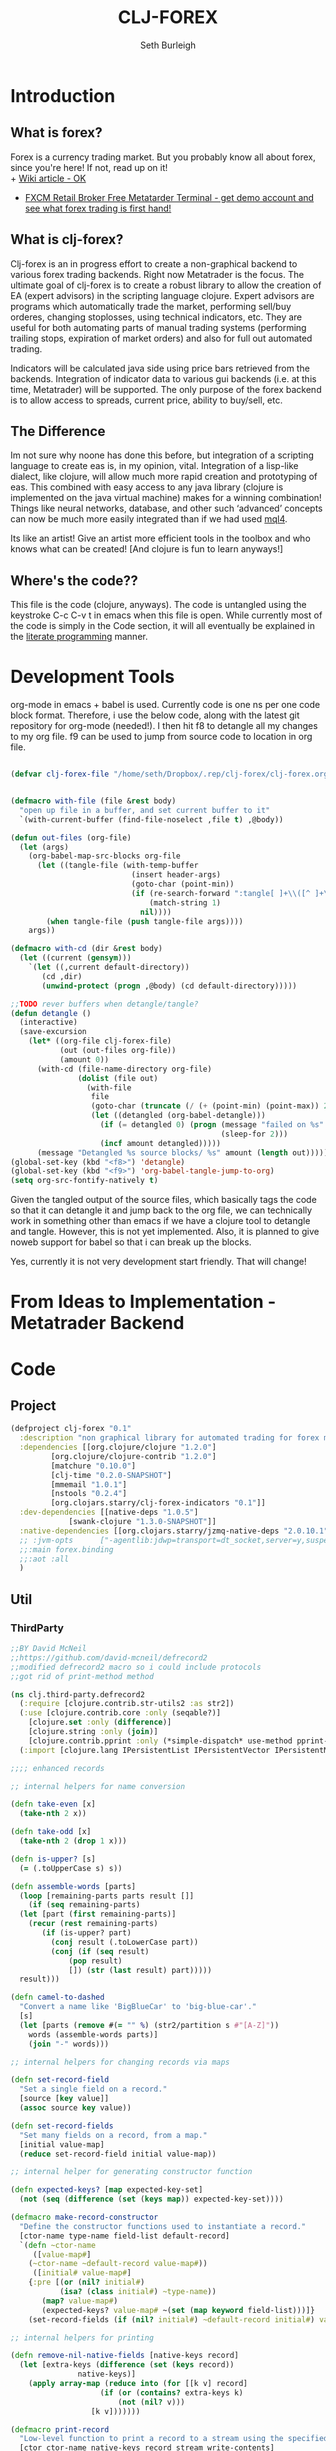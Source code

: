 #+TITLE: CLJ-FOREX
#+Author: Seth Burleigh
#+Babel: :comments link :noweb yes :mkdirp yes
             
* Introduction
** What is forex?
Forex is a currency trading market. But you probably know all about forex, since you're here! If not, read up on it! \\
+ [[http://en.wikipedia.org/wiki/Foreign_exchange_market][Wiki article - OK]]
+ [[http://www.fxcm.com/metatrader.jsp][FXCM Retail Broker Free Metatarder Terminal -  get demo account and see what forex trading is first hand!]]
** What is clj-forex?
Clj-forex is an in progress effort to create a non-graphical backend to various forex trading backends. Right now Metatrader is the focus. 
The ultimate goal of clj-forex is to create a robust library to allow the creation of EA (expert advisors) in the scripting language clojure. Expert advisors
are programs which automatically trade the market, performing sell/buy orderes, changing stoplosses, using technical indicators, etc. They are useful for
both automating parts of manual trading systems (performing trailing stops, expiration of market orders) and also for full out automated trading.

Indicators will be calculated java side using price bars retrieved from the backends. Integration of indicator data to various gui backends (i.e. at this time,
Metatrader) will be supported. The only purpose of the forex backend is to allow access to spreads, current price, ability to buy/sell, etc. 
** The Difference
Im not sure why noone has done this before, but integration of a scripting language to create eas is, in my opinion, vital. 
Integration of a lisp-like dialect, like clojure, will allow much more rapid creation and prototyping of eas. 
This combined with easy access to any java library (clojure is implemented on the java virtual machine) makes for a winning combination! 
Things like neural networks, database, and other such ‘advanced’ concepts can now be much more easily integrated than if we had used [[http://book.mql4.com/][mql4]].

Its like an artist! Give an artist more efficient tools in the toolbox and who knows what can be created! [And clojure is fun to learn anyways!]
** Where's the code??
This file is the code (clojure, anyways). The code is untangled using the
keystroke C-c C-v t in emacs when this file is open. While currently most
of the code is simply in the Code section, it will all eventually be explained
in the [[http://groups.google.com/group/clojure/browse_thread/thread/664a1d305f32ab90][literate programming]] manner.
* Development Tools
org-mode in emacs + babel is used. Currently code is one ns per one code block
format. Therefore, i use the below code, along with the latest git repository
for org-mode (needed!). I then hit f8 to detangle all my changes to my org file.
f9 can be used to jump from source code to location in org file. 
#+begin_src emacs-lisp
  
  (defvar clj-forex-file "/home/seth/Dropbox/.rep/clj-forex/clj-forex.org")
  
  
  (defmacro with-file (file &rest body)
    "open up file in a buffer, and set current buffer to it"
    `(with-current-buffer (find-file-noselect ,file t) ,@body))
  
  (defun out-files (org-file)
    (let (args)
      (org-babel-map-src-blocks org-file
        (let ((tangle-file (with-temp-buffer
                             (insert header-args)
                             (goto-char (point-min))
                             (if (re-search-forward ":tangle[ ]+\\([^ ]+\\)" nil t)
                                 (match-string 1)
                               nil))))
          (when tangle-file (push tangle-file args))))
      args))
  
  (defmacro with-cd (dir &rest body)
    (let ((current (gensym)))
      `(let ((,current default-directory))
         (cd ,dir)
         (unwind-protect (progn ,@body) (cd default-directory)))))
  
  ;;TODO rever buffers when detangle/tangle?
  (defun detangle ()
    (interactive)
    (save-excursion
      (let* ((org-file clj-forex-file)
             (out (out-files org-file))
             (amount 0)) 
        (with-cd (file-name-directory org-file)
                 (dolist (file out)
                   (with-file
                    file
                    (goto-char (truncate (/ (+ (point-min) (point-max)) 2)))
                    (let ((detangled (org-babel-detangle)))
                      (if (= detangled 0) (progn (message "failed on %s" file)
                                                 (sleep-for 2)))
                      (incf amount detangled)))))
        (message "Detangled %s source blocks/ %s" amount (length out)))))
  (global-set-key (kbd "<f8>") 'detangle)
  (global-set-key (kbd "<f9>") 'org-babel-tangle-jump-to-org)
  (setq org-src-fontify-natively t)
#+end_src

Given the tangled output of the source files, which basically tags the
code so that it can detangle it and jump back to the org file, we can
technically work in something other than emacs if we have a clojure tool
to detangle and tangle. However, this is not yet implemented. Also, it is planned
to give noweb support for babel so that i can break up the blocks.

Yes, currently it is not very development start friendly. That will change!
* From Ideas to Implementation - Metatrader Backend
* Code
** Project
#+srcname:project
#+begin_src clojure :tangle project.clj
  (defproject clj-forex "0.1"
    :description "non graphical library for automated trading for forex market with various backends like metatrader"
    :dependencies [[org.clojure/clojure "1.2.0"]
		   [org.clojure/clojure-contrib "1.2.0"]           
		   [matchure "0.10.0"]
		   [clj-time "0.2.0-SNAPSHOT"]            
		   [mmemail "1.0.1"]
		   [nstools "0.2.4"]
		   [org.clojars.starry/clj-forex-indicators "0.1"]]   
    :dev-dependencies [[native-deps "1.0.5"]
		       [swank-clojure "1.3.0-SNAPSHOT"]] 
    :native-dependencies [[org.clojars.starry/jzmq-native-deps "2.0.10.1"]]
    ;; :jvm-opts      ["-agentlib:jdwp=transport=dt_socket,server=y,suspend=n,address=8030"]
    ;;:main forex.binding
    ;;:aot :all
    )
#+end_src 
   
** Util 
*** ThirdParty
#+source:defrecord2
#+begin_src clojure :tangle src/clj/third_party/defrecord2.clj
  ;;BY David McNeil
  ;;https://github.com/david-mcneil/defrecord2
  ;;modified defrecord2 macro so i could include protocols
  ;;got rid of print-method method

  (ns clj.third-party.defrecord2
    (:require [clojure.contrib.str-utils2 :as str2])
    (:use [clojure.contrib.core :only (seqable?)]
	  [clojure.set :only (difference)]
	  [clojure.string :only (join)]
	  [clojure.contrib.pprint :only (*simple-dispatch* use-method pprint-map)])
    (:import [clojure.lang IPersistentList IPersistentVector IPersistentMap ISeq]))

  ;;;; enhanced records

  ;; internal helpers for name conversion

  (defn take-even [x]
    (take-nth 2 x))

  (defn take-odd [x]
    (take-nth 2 (drop 1 x)))

  (defn is-upper? [s]
    (= (.toUpperCase s) s))

  (defn assemble-words [parts]
    (loop [remaining-parts parts result []]
      (if (seq remaining-parts)
	(let [part (first remaining-parts)]
	  (recur (rest remaining-parts)
		 (if (is-upper? part)
		   (conj result (.toLowerCase part))
		   (conj (if (seq result)
			   (pop result)
			   []) (str (last result) part)))))
	result)))

  (defn camel-to-dashed
    "Convert a name like 'BigBlueCar' to 'big-blue-car'."
    [s]
    (let [parts (remove #(= "" %) (str2/partition s #"[A-Z]"))
	  words (assemble-words parts)]
      (join "-" words)))

  ;; internal helpers for changing records via maps 

  (defn set-record-field
    "Set a single field on a record."
    [source [key value]]
    (assoc source key value))

  (defn set-record-fields
    "Set many fields on a record, from a map."
    [initial value-map]
    (reduce set-record-field initial value-map))

  ;; internal helper for generating constructor function

  (defn expected-keys? [map expected-key-set]
    (not (seq (difference (set (keys map)) expected-key-set))))

  (defmacro make-record-constructor
    "Define the constructor functions used to instantiate a record."
    [ctor-name type-name field-list default-record]
    `(defn ~ctor-name
       ([value-map#]
	  (~ctor-name ~default-record value-map#))
       ([initial# value-map#]
	  {:pre [(or (nil? initial#)
		     (isa? (class initial#) ~type-name))
		 (map? value-map#)
		 (expected-keys? value-map# ~(set (map keyword field-list)))]}
	  (set-record-fields (if (nil? initial#) ~default-record initial#) value-map#))))

  ;; internal helpers for printing

  (defn remove-nil-native-fields [native-keys record]
    (let [extra-keys (difference (set (keys record))
				 native-keys)]
      (apply array-map (reduce into (for [[k v] record]
				      (if (or (contains? extra-keys k)
					      (not (nil? v)))
					[k v]))))))

  (defmacro print-record
    "Low-level function to print a record to a stream using the specified constructor name in the print output and using the provided write-contents function to write out the contents of the record (represented as a map)."
    [ctor ctor-name native-keys record stream write-contents]
    `(do
       (.write ~stream (str "#=(" ~ctor-name " "))
       (~write-contents (remove-nil-native-fields ~native-keys ~record))
       (.write ~stream  ")")))

  (defn print-record-contents
    "Simply write the contents of a record to a stream as a string. Used for basic printing."
    [stream contents]
    (.write stream (str contents)))

  (defmacro setup-print-record-method [ctor ctor-name native-keys type-name method-name]
    `(defmethod ~method-name ~type-name [record# writer#]
       (print-record ~ctor ~ctor-name ~native-keys record# writer# (partial print-record-contents writer#))))

  (defmacro setup-print-record
    "Define the print methods to print a record nicely (so that records will print in a form that can be evaluated as itself)."
    [ctor ctor-name native-keys type-name]

    `(do ;(setup-print-record-method ~ctor ~ctor-name ~native-keys ~type-name print-method)
       (setup-print-record-method ~ctor ~ctor-name ~native-keys ~type-name print-dup)))

  (defn generate-record-pprint
    "Return a function that can be used in the pprint dispatch mechanism to handle a specific constructor name."
    [ctor ctor-name native-keys]
    (fn [record]
      (print-record ctor ctor-name native-keys record *out* pprint-map)))

  ;; internal helpers - walking data structures

  ;; w - walker function
  ;; f - mutator function
  ;; n - node in data tree being walked

  ;; helper - generating walking methods like this:
  (comment (defmethod prewalk2 Foo [f foo]
	     (if-let [foo2 (f foo)]
	       (new-foo foo2 {:a (prewalk2 f (:a foo2))
			      :b (prewalk2 f (:b foo2))})))

	   (defmethod postwalk2 Foo [f foo]
	     (f (new-foo foo {:a (postwalk2 f (:a foo))
			      :b (postwalk2 f (:b foo))}))))

  (defmulti walk2 (fn [w f n] (class n)))

  (defmethod walk2 :default [w f n]
    n)

  ;; TODO: handle sets

  (defmethod walk2 IPersistentVector [w f n]
    (apply vector (map (partial w f) n)))

  (defmethod walk2 IPersistentMap [w f n]
    ;; TODO: handle sorted maps
    (apply array-map (mapcat (partial walk2 w f) n)))

  (defmethod walk2 IPersistentList [w f n]
    (apply list (map (partial w f) n)))

  (prefer-method walk2 IPersistentList ISeq)

  (defmethod walk2 ISeq [w f n]
    (map (partial w f) n))

  (defmacro walking-helper-field
    ([w f n field]
       `[~(keyword field) (~w ~f (~(keyword field) ~n))])
    ([w f n field & more]
       `(concat (walking-helper-field ~w ~f ~n ~field) (walking-helper-field ~w ~f ~n ~@more))))

  (defmacro walking-helper-fields
    [w f n fields]
    `(apply array-map (walking-helper-field ~w ~f ~n ~@fields)))

  (defmacro make-prewalk2-method
    "Define the methods used to walk data structures."
    [ctor-name type-name field-list]
    `(defmethod prewalk2 ~type-name [f# n#]
       (if-let [n2# (f# n#)]
	 (~ctor-name n2# (walking-helper-fields prewalk2 f# n2# ~field-list)))))

  (defmacro make-postwalk2-method
    "Define the methods used to walk data structures."
    [ctor-name type-name field-list]
    `(defmethod postwalk2 ~type-name [f# n#]
       (f# (~ctor-name n# (walking-helper-fields postwalk2 f# n# ~field-list)))))

  ;; public entry points

  (defmulti prewalk2 (fn [f n] (class n)))

  (defmethod prewalk2 :default [f n]
    (walk2 prewalk2 f (f n)))

  (defmulti postwalk2 (fn [f n] (class n)))

  (defmethod postwalk2 :default [f n]
    (f (walk2 postwalk2 f n)))


  (defmacro defrecord2
    "Defines a record and sets up constructor functions, printing, and pprinting for the new record type."
    [type-name field-list & protocols]
    (let [type-name (if (seqable? type-name) (first type-name) type-name)
	  ctor-name (if (seqable? type-name) (second type-name) (symbol (str "new-" (camel-to-dashed (str type-name)))))] 
      `(do 
	 ;; define the record
	 (defrecord ~type-name ~field-list ~@protocols)
	 ;; define the constructor functions
	 (make-record-constructor ~ctor-name
				  ~type-name
				  ~field-list
				  (~(symbol (str type-name ".")) ~@(repeat (count field-list) nil)))
	 ;; setup tree walking methods
	 (make-prewalk2-method ~ctor-name ~type-name ~field-list)
	 (make-postwalk2-method ~ctor-name ~type-name ~field-list)

	 ;; setup printing
	 (let [empty-record# (~ctor-name {})
	       native-keys# (set (keys empty-record#))]
	   (setup-print-record ~ctor-name (quote ~ctor-name) native-keys# ~type-name)
	   ;; setup pprinting
	   (use-method *simple-dispatch* ~type-name (generate-record-pprint ~ctor-name (quote ~ctor-name) native-keys#))))))
#+end_src

*** CLJ
#+source:clj-core
#+begin_src clojure :tangle src/clj/core.clj
  (ns clj.core
    (:refer-clojure :exclude [promise swap! reset! defrecord])
    (:require clj.third-party.defrecord2)
    (:import clojure.lang.APersistentMap java.io.Writer))
  (defmacro defrecord [name fields & protocols]
    `(clj.third-party.defrecord2/defrecord2 ~name ~fields ~@protocols))

  ;;TODO: serializable records and atoms and refs 
  (defmulti swap! (fn [a & args] (class a)))
  (defmethod swap! clojure.lang.Atom [& args]
    (apply clojure.core/swap! args))
  (defmulti reset! (fn [a & args] (class a)))
  (defmethod reset! clojure.lang.Atom [& args]
    (apply clojure.core/reset! args))
  (defprotocol PWait 
    (wait-for [this timeout units] [this timeout]))
  ;;copied from clojure source, but adding timeout wait-for
  (defn promise
    "Alpha - subject to change.
    Returns a promise object that can be read with deref/@, and set,
    once only, with deliver. Calls to deref/@ prior to delivery will
    block. All subsequent derefs will return the same delivered value
    without blocking."
    {:added "1.1"}
    []
    (let [d (java.util.concurrent.CountDownLatch. 1)
	  v (atom nil)]
      (reify 
	clojure.lang.IDeref
	(deref [_] (.await d) @v)
	PWait
	(wait-for [this timeout]
		  (wait-for this timeout
			    java.util.concurrent.TimeUnit/MILLISECONDS))
	(wait-for [this timeout units]
		  (if timeout
		    (.await d timeout units)
		    (do (.await d) true)))
	clojure.lang.IFn
	(invoke [this x] 
		(locking d
		  (if (pos? (.getCount d))
		    (do (reset! v x)
			(.countDown d)
			x)
		    (throw
		     (IllegalStateException.
		      "Multiple deliver calls to a promise"))))))))

  (defmethod print-dup clojure.lang.Atom [o w]
    (.write w "#=(atom ") (print-dup @o w) (.write w ")"))
  (defmethod print-dup clojure.lang.Ref [o w]
    (.write w "#=(ref ") (print-dup @o w) (.write w ")"))
#+end_src

*** Core
#+srcname:forex-util-core
#+begin_src clojure :tangle src/forex/util/core.clj
  (clojure.core/use 'nstools.ns)
  (ns+ forex.util.core
    (:clone clj.core)
    (:use forex.util.emacs forex.util.general forex.util.spawn forex.util.log)
    (:require clojure.contrib.error-kit)
    (:import java.io.File (org.joda.time DateTime DateTimeZone Instant)))
  ;;TODO: memoize pow?
  ;;used from http://groups.google.com/group/clojure/browse_thread/thread/cb5246d07142a3dc?fwc=2&pli=1
  (defn frm-save 
   "Save a clojure form to file." 
    [file form] 
    (with-open [w (java.io.FileWriter.
		   (if (instance? File file) file (File. file)))] 
      (binding [*out* w *print-dup* true] (prn form))))

  (defn frm-load 
    "Load a clojure form from file." 
    [file] 
    (with-open [r (java.io.PushbackReader. 
       (java.io.FileReader. (if (instance? File file) file (File. file))))] 
       (let [rec (read r)] 
	 rec)))

  (defn round [num places]
    (let [multiplier (Math/pow 10 places)]
      (/ (int (* num multiplier)) multiplier)))
  (defn ns? [a] (instance? clojure.lang.Namespace a))
  (defn decimal-places [num]
    (let [^String s (reverse (second (.split (str (double num)) "\\.")))
	  c (count s)]
      (loop [c (nth s 0) i 0]
	(cond
	 (or (= i c) (not (= c \0)))
	 (- (count s) i)
	 true
	 (recur (nth s (inc i)) (inc i))))))

  (defn ns-symbol
    ([symbol] (ns-symbol symbol *ns*))
    ([symbol ns] (ns-symbol symbol ns nil))
    ([symbol ns default]
       (let [var ((ns-interns ns) symbol)]
	 (if (and (var? var) (var-get var)) var default))))

  (deftype AtomHash [val]
    Object
    (toString [this] (str "<AtomHash " @val ">"))
    clojure.lang.IPersistentMap
    ;;ILookup
    (valAt [this key] (get @val key))
    (valAt [this key notfound] (get @val key notfound))
    ;;IPersistentCollection
    (count [this] (.count @val))
    (empty [this]  {})
    (cons [this e]  (.cons @val e))
    (equiv [this gs] (or (identical? this gs)
			 (when (identical? (class this) (class gs))
			   (.equiv @val) gs)))
    (containsKey [this k] (or (and (get @val k) true) false))
    (entryAt [this k] (get @val k))
    ;;Seqable
    (seq [this] (seq @val))
    ;;Associative
    (assoc [this k g] (assoc @val k g))
    (assocEx [this k g] (assoc this k g))
    (without [this k] (.without @val k))
    clojure.lang.IDeref
    (deref [this] @val))
  (defmethod print-dup AtomHash [o w]
    (.write w "#=(atom-hash ") (print-dup @o w) (.write w ")"))

  (defmethod clojure.core/print-method AtomHash [o w]
    (.write w (.toString o)))
  ;;TODO: make into protocol method! not multimethod!
  (defmethod swap!  forex.util.core.AtomHash [a & args]
    (apply swap! (.val a) args))
  (defmethod reset!  forex.util.core.AtomHash [a & args]
    (apply reset! (.val a) args))

  (defn atom-hash
    ([] (atom-hash {}))
    ([val]
       (is (map? val))
       (AtomHash. (atom val))))

  (defn symbolicate
    "symbolicate symbols together. ignores things like whitespaces, just drops them!"
    [& args]
    (symbol (apply str args)))

  (defmacro naive-var-local-cache-strategy [var] 
   `(let [cache# (atom {})]
      (reify PCachingStrategy
	(retrieve [_ item#] (get @cache# item#))
	(cached? [_ item#] (contains? @cache# item#))
	(hit [this# _] this#)
	(miss [this# item# result#]
	      (reset! cache# (swap! ~var assoc item# result#))
	      this#))))

  (defmacro constants [& args]
    `(do ~@(map (fn [[name val]] `(def ~name ~val)) (group args 2))))

  (defmacro spawn-log [func name]
    `(spawn (fn [] (try (~func) (catch Exception e#
				  (.printStackTrace e#) (severe e#))))
	    ~name)) 

  (defonce *env* (atom {:period 240 :symbol "EURUSD"})) ;default +H4+, EURUSD
  (defn env
    ([] @*env*)
    ([key] (get @*env* key)))
  (defn env! [map] 
    (swap! *env* #(merge % map))
    map)

  (defmacro wenv [map & body] 
    `(binding [forex.util.core/*env*
	       (atom (merge @@~#'*env* ~map))]
       ~@body))

  ;;aliases for error kit
  (defn ns-export [from-ns]  
    (count (doall (map (fn [[sym var]]
			 (let [var-obj (if (.hasRoot var)
					 (intern *ns* sym (var-get var))
					 (intern *ns* sym))]
			   (when var-obj
			     (alter-meta! var-obj
					  (fn [old] (merge (meta var) old)))
			     var-obj)))
		       (ns-publics from-ns)))))

  (defmacro eval-when [& args]
    (eval `(do ~@args)) nil)

  (eval-when
   (require 'clojure.contrib.error-kit)
   (ns-export (find-ns 'clojure.contrib.error-kit)))

  (deferror *clj-forex-error* [] [message] 
    {:msg (str "clj-forex error: " message) 
     :unhandled (throw-msg Exception)})

  (defn throwf [msg & args] (raise *clj-forex-error* (apply format  msg args)))

  (defmacro is?
    [val & message]
    (if (vector? val)
      `(do ~@(map (fn [test] `(is? ~test ~@message)) val))
      `(let [result# ~val]
	 (if (not result#)
	   (throwf  ~(or (and (first message)
			      `(format ~@message))
			 (format "assertion %s failed"
				 (str val))))
	   result#))))
#+end_src 
*** General 
#+srcname:forex-util-general 
#+begin_src clojure :tangle src/forex/util/general.clj
  (ns forex.util.general 
    (:require  [clojure.contrib.str-utils2 :as s] clojure.string)
    (:import java.lang.management.ManagementFactory)
    (:require [matchure :as m]
	      [clojure.contrib.def :as d])
    (:use clojure.contrib.macro-utils))

  (defn dump-threads []
    (let [info (.dumpAllThreads (ManagementFactory/getThreadMXBean) false false)]
     (doall
      (map println info))
     (count info)))


  (defn seq1 [s]
    (reify clojure.lang.ISeq
      (first [_] (.first s))
      (more [_] (seq1 (.more s)))
      (next [_] (let [sn (.next s)] (and sn (seq1 sn))))
      (seq [_] (let [ss (.seq s)] (and ss (seq1 ss))))
      (count [_] (.count s))
      (cons [_ o] (.cons s o))
      (empty [_] (.empty s))
      (equiv [_ o] (.equiv s o))))
  (d/defalias defalias d/defalias)

  (defn upper? [s]
    (= (.toUpperCase s) s))

  (def join clojure.string/join)
  (def split s/split)
  (defn atom? [a] (or (symbol? a) (number? a)))

  ;;camel case - gotten from defrecord2 on github
  (defn- assemble-words [parts]
    (loop [remaining-parts parts result []]
      (if (seq remaining-parts)
	(let [part (first remaining-parts)]
	  (recur (rest remaining-parts)
		 (if (upper? part)
		   (conj result (.toLowerCase part))
		   (conj (if (seq result)
			   (pop result)
			   []) (str (last result) part)))))
	result)))



  (defn camel-to-dash
    "Convert a name like 'BigBlueCar' to 'big-blue-car'."
    [s]
    (let [parts (remove #(= "" %) (s/partition s #"[A-Z]"))
	  words (assemble-words parts)]
      (join "-" words)))
  ;;;

  (defn classpath []
    (seq (.getURLs (java.lang.ClassLoader/getSystemClassLoader))))

  (defn sequence? [a] (or (list? a) (vector? a) (seq? a)))
  (defn var-root-set [var val]
    (alter-var-root var (constantly val)))

  ;;copied from 
  (defprotocol PCachingStrategy
    "A caching strategy implements the backend for memoize. It handles the
    underlying cache and might define different strategies to remove old
    items from the cache."
    (retrieve [cache item] "Get the requested cache item.")
    (cached?  [cache item] "Checks whether the given argument list is cached.")
    (hit      [cache item] "Called in case of a cache hit.")
    (miss     [cache item result] "Called in case of a cache miss."))

  (declare naive-cache-strategy)

  (defn mem
    "Returns a memoized version of a referentially transparent function.
    The memoized version of the function keeps a cache of the mapping from
    arguments to results and, when calls with the same arguments are repeated
    often, has higher performance at the expense of higher memory use.
    Optionally takes a cache strategy. Default is the naive safe all strategy."
    ([f] (mem f (naive-cache-strategy)))
    ([f strategy]
     (let [cache-state (atom strategy)
	   hit-or-miss (fn [cache item]
			 (if (cached? cache item)
			   (hit cache item)
			   (miss cache item (delay (apply f item)))))]
       (fn [& args]
	 (let [cs (swap! cache-state hit-or-miss args)]
	   @(retrieve cs args))))))

  (deftype ^{:private true} NaiveStrategy [cache]
    PCachingStrategy
    (retrieve
      [_ item]
      (get cache item))
    (cached?
      [_ item]
      (contains? cache item))
    (hit
      [this _]
      this)
    (miss
      [_ item result]
      (NaiveStrategy. (assoc cache item result))))

  (defn- naive-cache-strategy
    "The naive safe-all cache strategy for memoize."
    []
    (NaiveStrategy. {}))  2



  ;;;;;;;;;;;;;;;;;;
  ;;;;;;;;;;;;;;;;;

  (defmacro defonce-
    "Same as defonce but yields a private definition"
    ([name expr]
       (list `defonce (with-meta name (assoc (meta name) :private true)) expr))
    ([name expr doc]
       (list `defonce (with-meta name (assoc (meta name) :private true :doc doc)) expr)))
  (defmacro def-
    "Same as def but yields a private definition"
    [name & decls]
    (list* `def (with-meta name (assoc (meta name) :private true)) decls))
  (defmacro defmacro-
    "Same as defmacro but yields a private definition"
    [name & decls]
    (list* `defmacro (with-meta name (assoc (meta name) :private true)) decls))
  ;;WARNING: this can screw up protocols implemented on existing object - i.e. replace them, they no longer work! so you have to create new object. how to fix this???...
  (defn reload
    ([] (reload *ns*))
    ([n]
       (let [name (cond (symbol? n) n true (ns-name n))]
	 (require name :reload-all))))

  (def- *fake* (gensym))
  (defmacro defrecord+ 
    [record-name fields-and-values constructor-name & record-body] 
    (let [fields-and-values (map #(if (vector? %) % [% nil])
				 fields-and-values) 
	  fields            (vec (map first fields-and-values)) 
	  default-map       (into {} fields-and-values)
	  fn-name (symbol (or (and constructor-name (str constructor-name))
			      (str "new-" (name record-name))))] 
      `(do 
	 (defrecord ~record-name 
	     ~fields 
	   ~@record-body) 
	 (defn ~fn-name
	   ([] (~fn-name ~#'*fake* nil))
	   ([& {:keys ~fields :or ~default-map}] 
	      (new ~record-name ~@fields))))))


  (binding [*out* *out*] (defn- log [e] (.println *out* (str "ERROR!: " e))))

  ;;TODO: get rid of!
  (defmacro mapc [& args] `(dorun (map ~@args)))
  (defmacro thread [& body]
    `(let [thread# (Thread. (bound-fn [] (try (do ~@body) (catch Exception e# (log e#)))))]
       (.start thread#)
       thread#))

  (defmacro is [val & message]
    `(let [result# ~val]
       (if (not result#)
	 (throw (Exception. ~(or (and (first message) `(format ~@message)) (format "assert: %s" (str val)))))
	 result#)))
  ;;TODO: efficiency: timeout without throwing exception? and definitely a timeout with all that thread hastle!
  ;; this should be done in a thread pool!
  (defmacro pf [& args]
    `(print (format ~@args)))

  (comment
    (defmacro throwf [message & args]
     (if args
       `(throw (Exception. (format ~message ~@args)))
       `(throw (Exception. ~message)))))

  (defn group
    ([coll] (group coll 2))
    ([coll by] (partition-all by coll)))

  (defmacro do1 [a & body]
    `(let [ret# ~a]
       ~@body
       ret#))
  (defmacro mapc [& args] `(dorun (map ~@args)))
  (defn sleep [s] (Thread/sleep (* 1000 s)))


  (defmacro on [[& args] & body]
    (let [a (group args 2)
	  first-args (map first a)
	  second-args (map second a)]
      `(doseq [[~@first-args] (map vector ~@second-args)]
	 ~@body)))





  (defalias if-match m/if-match)
  (defalias when-match m/when-match)
  (defalias cond-match m/cond-match)
  (defmacro match
    "match item with caluses"
    [item & clauses] 
    (let [msg-gen (gensym)]
      `(let [~msg-gen ~item] 
	 (cond-match
	  ~@(mapcat (fn [[test body]]
		      `[[~test ~msg-gen] ~body]) (group clauses 2))))))
#+end_src

*** Log
#+srcname:forex-util-log 
#+begin_src clojure :tangle src/forex/util/log.clj
  (clojure.core/use 'nstools.ns)
  (ns+ forex.util.log
    (:clone clj.core)
    (:import [java.util.logging Logger Level LogManager Handler
	      FileHandler SimpleFormatter ConsoleHandler])
    (:require [clojure.contrib.duck-streams :as f])
    (:use forex.util.emacs forex.util.general))

  ;;TODO: minor mode
  (defvar log-dir "%h/.forex")

  (defn- formatter []
    (let [d (java.util.Date.)]
      (proxy [java.util.logging.Formatter] []
	(format [r] 
		(clojure.core/format "%s%n%s: %s%n%n"
				     (do (.setTime d (.getMillis r)) d)
				     (.getLevel r)
				     (.getMessage r))))))

  ;;wrap the PrintWriter *out* in an OutputStream to be used in ConsoleHandler
  (defn- new-out-stream [out]
    (proxy [java.io.OutputStream] []
      (close [] (.close out))
      (flush [] (.flush out))
      (write ([b] (.print out (String. b)))
	     ([b off len] (.print out (String. b off len))))))

  ;;TODO: if user deletes log file, it will not be recreated
  ;;this will create a logger which logs to /home/dir/.forex/log.log and will output to System/out (in emacs+slime, this is in the *inferior-lisp* buffer
  ;;or in the *shell* if you do lein swank

  (defn- new-logger [file]
    (f/make-parents
     (java.io.File. (format "%s/.forex/%s" (System/getProperty "user.home") file)))
    (let [l (java.util.logging.Logger/getLogger (str *ns*))]
      (mapc #(.removeHandler l %) (.getHandlers l))
      (.addHandler l (doto (ConsoleHandler.) (.setFormatter (formatter))) ;;(new-out-stream *out*) = to *out*, but sort of clutters everything
		   )
      (.addHandler l (doto (FileHandler. (str log-dir "/" file))
		       (.setFormatter (formatter))))
      (.setUseParentHandlers l false)
      l))

  (defonce- log (java.util.logging.Logger/getLogger (str *ns*)))

  ;;TODO: only use one log file!!! eh?
  (defn init-logger []
    (if-not log
     (def- log (new-logger "log"))))
  (init-logger)
  ;;TODO: set filtering levels
  ;;fine,finer,finest wont log

  (def- *debug-info* "")
  (defmacro debugging [str & args] `(binding [*debug-info* ~str] ~@args))

  (defn info [msg & args]
    (.info log (apply format (str *debug-info* " " msg) args)))
  (defn out [msg & args]
    (println (apply format (str "INFO: " *debug-info* " " msg) args))
    (apply info msg args)
    nil)

   (defn fine [msg & args]
     (.fine log (apply format  (str *debug-info* " " msg) args)))
   (defn finer [msg & args]
     (.finer log (apply format (str *debug-info* " " msg) args)))
   (defn finest [msg & args]
     (.finest log (apply format (str *debug-info* " " msg) args)))
  (defn severe [msg & args]
    (let [s (apply format (str *debug-info* " " msg) args)]
      (.severe log s)
      (print (format "SEVERE: %s%n" s))))
  (defn warn [msg & args]
    (let [s (apply format (str *debug-info* " " msg) args)]
      (.warning log s) 
      (print (format "WARNING: %s%n" s))))
#+end_src

*** Fiber
#+srcname:forex-util-fiber-spawn
#+begin_src clojure :tangle src/forex/util/fiber/spawn.clj
  ;;inspired by gambit-c termite's syntax
  (ns forex.util.fiber.spawn
    (:use forex.util.general)
    (:require [forex.util.fiber.mbox :as m]))

  ;;TODO: will eventually integrate with zeromq and will be able to be 'reactive' so we avoid
  ;;java's thread pool limit (or somehow get kilim to work?)
  ;;TODO: also, should we allow functions like ?? to discard messages? Perhaps not?
  ;;TODO: user settable default return value?
  ;;TODO: linking, remote nodes
  ;;utils
  (defonce- *mailboxes* (atom {}))
  (defn- make-mailbox [tag]
    (let [mb (m/new-mbox)]
      (swap! *mailboxes* assoc tag mb)
      mb))
  (defonce- *threads* (atom {}))

  (defn- remove-pid [pid]
    (when pid (swap! *threads* dissoc pid) (swap! *mailboxes* dissoc pid)))
  (defn- get-mailbox [tag]
    (get @*mailboxes* tag))
  (defn pid? [pid]
    "test for valid pid"
    (and (get-mailbox pid) true))

  (defonce- *mb* (ThreadLocal.))
  (defonce- *self* (ThreadLocal.)) 
  (defn- mb [] (.get *mb*)) 

  ;; functions
  (let [r (java.util.Random.)]
    (defn make-tag []
      "produce a random tag/pid"
      (Long/toString (Math/abs (.nextLong r)) 36)))

  (defn ?? []
    (m/?? (mb) nil))
  (defn- throwf [& args] (throw (Exception. (apply format args))) )

  (defn !
    "send a message to a pid, with an option id which the message will be placed in"
    ([pid msg] (! pid nil msg))
    ([pid id msg]
       (if-let [mbox (get-mailbox pid)]
	 (m/! mbox id msg)
	 (throwf "unknown pid %s" pid))))
  (binding [*out* *out*] (defn- log [& args] (println (apply format args))))
  (defn self []
    "returns pid of current spawn or nil if it isnt a spawnage"
    (.get *self*))
  (defn spawn
    ([thunk] (spawn thunk nil))
    ([thunk name]
       (let [tag (make-tag)
	     mail (make-mailbox tag)]
	 (let [thread (let [thread (Thread.
				    (bound-fn
				     [] 
				     (try 
				       (do (.set *mb* mail) (.set *self* tag)
					   (thunk))
				       (catch Exception e
					 (log "pid %s error: %s " (self) e)
					 (.printStackTrace e)
					 )
				       (finally (remove-pid tag)))))]
			(if name (doto thread (.setName name)) thread))]
	   (swap! *threads* assoc tag thread)
	   (.start thread))
	 tag)))

  (defn- assert-spawn [] (when (not (self)) (throwf "no local spawn available")))
  ;;does work - but we dont really need it!

  (defn spawn-in-repl []
    "setup current thread as a spawned thread with mailbox"
    (let [tag (make-tag)]
      (remove-pid self)
      (.set *mb* (make-mailbox tag)) (.set *self* tag) (swap! *threads* assoc tag (Thread/currentThread))
      tag)) 

  (def- *?* nil)

  (defn ?
    "receive"
    ([] (? nil nil))
    ([timeout] (? timeout nil))
    ([timeout default] 
       (assert-spawn)
       (or (m/? (mb) nil timeout) default))) 

  (defmacro recv- [item & clauses]
    "match item with caluses"
    (let [msg-gen (gensym)]
      `(let [~msg-gen ~item]
	 (cond-match ~@(mapcat (fn [[test body]]
				 `[[~test ~msg-gen] ~body]) (group clauses 2))))))
  (defmacro recv [& clauses]
    "receive a message from current spawned thread mailbox"
    `(let [msg# (?)]
       (recv- msg# ~@clauses)))
  (defmacro recv-if [& clauses]
    "receive only if a message is in queue"
    `(let [msg# (? 0)]
       (recv- msg# ~@clauses)))

  (comment
    ;;until we figure out why soft-timeout doesnt work... we're leaving this here!
    (defn ??
      "asynchronous with timeout: wait for a receive filtered by the function, discarding any other messages received"
      ([function] (?? function nil))
      ([function timeout]
	 (soft-timeout! *?* timeout
	   (loop []
	     (let [msg (?)]
	       (if-let [it (function msg)]
		 msg
		 (recur))))))))

  (comment
    ;;until we figure out why soft-timeout doesnt work... we're leaving this here!
    (defn !?
      "asynchronous with timeout: send message with a tag and then receive back, discarding any other messages received"
      ([pid data] (!? pid data nil))
      ([pid data timeout]
	 (soft-timeout! *?* timeout
	   (let [tag (make-tag)]
	     (! pid [(self) tag data])
	     (loop []
	       (let [msg (?)]
		 (recv- msg
		   [(= ? tag) ?response] response
		   ? (recur)))))))))


  (defn stop-all 
    "stops all threads spawned. probably only useful for debugging, and assuming they respond to stop"
    []
    (map #(! % "stop") (keys @*threads*)))

  (defn kill-all
    []
    (map #(.stop %) (vals @*threads*)))
#+end_src
  
#+srcname:forex-util-fiber-mbox
#+begin_src clojure :tangle src/forex/util/fiber/mbox.clj
  ;;modified from
  ;;https://github.com/jochu/swank-clojure/tree/master/src/swank/util/concurrent/
  (ns forex.util.fiber.mbox
    (:use forex.util.general))

  ;; Holds references to the mailboxes (message queues)
  (defn- _get
    "Returns the mailbox for a given id. Creates one if one does not
     already exist."
    ([p id]
       (dosync         
	(when-not (get @(:boxes p) id)  
	  (alter (:boxes p) assoc
		 id (java.util.concurrent.LinkedBlockingQueue.)))
	(@(:boxes p) id)))
    {:tag java.util.concurrent.LinkedBlockingQueue})

  (defn !
    "Sends a message to a given id."
    ([p id message] 
       (let [mbox (_get p id)]
	 (.put mbox message))))


  (defn ??
    "poll in milliseconds"
    ([p] (?? p nil))
    ([p id]
       (let [mb (_get p id)]
	 (.peek mb))))

  (defn ?
    "poll in milliseconds"
    ([p id] (? p id nil))
    ([p id timeout]
       (is (or (not timeout) (and (number? timeout) (>= timeout 0))) "timeout must be nil or a positive number")
       (let [mb (_get p id)]
	 (cond
	   (not timeout) (.take mb)
	   true (.poll mb timeout java.util.concurrent.TimeUnit/MILLISECONDS)))))

  (defrecord+ mbox [[boxes (ref {})]]
    new-mbox)
#+end_src

#+srcname:forex-util-emacs
#+begin_src clojure :tangle src/forex/util/emacs.clj
  (ns forex.util.emacs (:use forex.util.general))

  (defn ns-vars
    ([] (ns-vars *ns*))
    ([ns] (let [vars (filter #(:var (meta  %)) (vals (ns-interns ns)))]
	    (apply hash-map (interleave vars (map var-get vars))))))

  (defmacro defvar
    ([name]
       (let [new-name (with-meta name (assoc (meta name) :var true))]
	 `(defonce ~new-name nil)))
    ([name init]
       (let [new-name (with-meta name (assoc (meta name) :var true))]
	 `(defonce ~new-name ~init))))

  (defmacro setq [& args]
    `(do ~@(map
	    (fn [[var val]]
	      `(alter-var-root #'~var (fn [a#] ~val)))
	    (group args))))


  (defn- member
    ([value list] (member value list =))
    ([value list test]
       (some #(test % value) list)))

  (defn add-to-list [var arg]
    (when-not (member arg (var-get var))
      (alter-var-root var (fn [it] (concat (list arg) it)))))

  (defn push [var val]
    (alter-var-root var (fn [it] (concat (list val) it))))

  (defn add-hook [hook function] (push hook function))

  (defn run-hooks [& hooks]
    (mapc (fn [hook] (mapc #(%) hook)) hooks))

  (defn run-hook-with-args [hook & args]
    (mapc #(apply % args) hook))

  (defn run-hook-with-args-until-success [hook & args]
    (is (sequence? hook) "hook %s isnt a list" hook)
    (loop [funcs hook]
      (cond
	(empty? funcs) nil
	true (if-let [it (apply (first funcs) args)]
	       it
	       (recur (rest funcs))))))

  (defn run-hook-with-args-until-failure [hook & args]
    (is (sequence? hook) "hook %s isnt a list" hook)
    (loop [funcs hook]
      (cond
	(empty? funcs) true
	true (when (apply (first funcs) args)
	       (recur (rest funcs))))))


  ;;(run-hook-with-args-until-success 'a 3)
#+end_src
*** Spawn
#+srcname:forex-util-spawn
#+begin_src clojure :tangle src/forex/util/spawn.clj
  (clojure.core/use 'nstools.ns)
  (ns+ forex.util.spawn
    (:clone clj.core) 
    (:use forex.util.general forex.util.zmq)
    (:require [forex.util.fiber.spawn :as s]))

  (def- *pid* (atom []))

  (defalias pid? s/pid?)
  (defalias self s/self)
  (def kill-all s/kill-all)
  (defalias spawn-in-repl s/spawn-in-repl) ;;TODO: add socket for this one

  (defalias ? s/?)

  (defalias make-tag s/make-tag)
  (defn ! [pid msg]
    (with-open [local (doto (new-socket +push+)
			(.connect (format "inproc://%s" pid)))]
      (s/! pid msg)
      (.snd local "REQUEST" +noblock+)))
  (defn  stop-all []
    (swap! *pid*
	   (fn [old]
	     (map #(if (pid? %)
		     (! % "STOP")) @*pid*))))


  (defrecord LocalSocket [socket]
    PSocket
    (raw [this] (.raw socket)) 
    (recv [this flags] 
	  (let [r (.recv socket flags)]
	    (s/?)))
    (recv [this] (recv this 0))
    (close [this] (.close socket))
    (hasMore [this] false))


  (comment
    (defn te []
     (def pid (spawn #(do (pr "BEFORE") (pr local)
			  (pformat "local %s%n" (first (event-seq [local])))
			  (pr "AFTER"))))))


  (defonce- *local* (ThreadLocal.))
  (defn- self-get [key]
    (let [map (.get *local*)]
      (when map 
	(map key))))
  (defn- self-assoc [key obj]
    (let [map (.get *local*)]
      (if map 
       (.set *local* (assoc map key obj)))))
  (def local nil)
  (defn spawn
    ([thunk] (spawn thunk nil))
    ([thunk name] 
       (let [pid (s/spawn
		  (fn [] 
		    (.set *local* {})
		    (with-open
			[local-socket (LocalSocket. 
				       (doto
					   (new-socket +pull+)
					 (.bind  (str "inproc://" (self)))))]        
		      (binding [local local-socket]
			(thunk))))
		  name)]
	 (swap! *pid* concat [pid])
	 pid)))

  (defmulti event-seq class)
  (defmethod event-seq clojure.lang.IPersistentVector [v]
    (event-seq (new-poller v)))
  (defmethod event-seq forex.util.zmq.Poller [p]
    ((fn the-seq [p] 
       (lazy-seq
	(let [amount (.poll p)] 
	  (concat (for [i (range 0 (.getSize p)) :when (.pollin p i)]
		    (let [sock (.getSocket p i)
			  msg 
			  (loop [msg [(.recv sock 0)]]                    
			    (if (.hasMore sock)
			      (recur (cons (String. (.recv sock 0)) msg))
			      msg))]
		      [sock (if (= (count msg) 1) (first msg) (vec msg))]))
		  (the-seq p)))))
     p)) 

  ;;? with multiple sources or change to poll
  ;;!? (timeout)
  ;;?? (filter)
#+end_src
*** ZMQ
#+srcname:forex-util-zmq
#+begin_src clojure :tangle src/forex/util/zmq.clj
  (clojure.core/use 'nstools.ns)
  (ns+ forex.util.zmq
    (:clone clj.core)
    (:import (org.zeromq ZMQ))
    (:use forex.util.general))
  (def +noblock+ 1)

  (def +p2p+ 0)
  (def +pub+ 1)
  (def +sub+ 2)
  (def +req+ 3)
  (def +rep+ 4)
  (def +xreq+ 5)
  (def +xrep+ 6)
  (def +pull+ 7) 
  (def +push+ 8)

  (def +hwm+ 1)
  (def +lwm+ 2)
  (def +swap+ 3)
  (def +affinity+ 4)
  (def +identity+ 5)
  (def +subscribe+ 6)
  (def +unsubscribe+ 7)
  (def +rate+ 8)
  (def +recovery-ivl+ 9)
  (def +mcast-loop+ 10)
  (def +sndbuf+ 11)
  (def +rcvbuf+ 12)

  (def +pollin+ 1)
  (def +pollout+ 2)
  (def +pollerr+ 4)
  (def +more+ 2)

  ;;Context
  (defn new-context [io-threads]
    (ZMQ/context io-threads))
  (defonce *context* (new-context 1))

  (defprotocol PSocket
    (raw [this])
    (recv [this flags] [this])
    (bind [this address])
    (connect [this address])
    (hasMore [this])
    (close [this])
    (snd [this msg] [this msg flags])) 
  (defprotocol PPoller
    (setTimeout [this timeout])
    (poll [this])
    (register [this socket])
    (getSocket [this i])
    (getSize [this])
    (pollin [this i])) 
  (defrecord Poller [poll sockets] 
    PPoller 
    (getSize [this] (.getSize (:poll this)))
    (pollin [this i] (.pollin (:poll this) i))
    (setTimeout [this timeout] (.setTimeout (:poll this) timeout))
    (poll [this] (.poll (:poll this)))
    (register [this socket]
	      (.register (:poll this)
			 (if (extends? PSocket (class socket))
			   (.raw socket)
			   socket))
	      (swap! (:sockets this) conj socket))
    (getSocket [this i] (nth @(:sockets this) i)))

  (defn new-poller
    ([sockets] (new-poller *context* sockets))
    ([context sockets]
       (let [p (Poller. (.poller context (count sockets)) (atom []))]
	 (.setTimeout p -1)
	 (on [sock sockets]
	     (.register p sock))
	 p)))

  ;;TODO: now just a string socket!
  (defrecord Socket [socket]
    PSocket 
    (raw [this] socket)
    (snd [this msg] (.snd this msg 0))
    (snd [this msg flags]
	 (if (string? msg)
	   (.send socket (.getBytes msg) flags)
	   (.send socket msg flags))) 
    (recv [this flags] (when-let [it (.recv socket flags)] (String. it)))
    (recv [this] (recv this 0)) 
    (close [this] (.close socket))
    (bind [this address] (.bind socket address))
    (connect [this address] (.connect socket address))
    (hasMore [this] (.hasReceiveMore socket))) 

  (defn new-socket
    ([type] (new-socket *context* type))
    ([context type] (Socket. (.socket context type))))

  (comment
    (defn new-poll
      ([sockets] (new-poll *context* sockets))
      ([context sockets]
	 (let [p (.poller context (count sockets))]
	   (.setTimeout p -1)
	   (on [sock sockets]
	       (.register p (.socket sock)))
	   p)))

    (defn new-socket
      ([socket-type]
	 (new-socket *context* socket-type))
      ([context socket-type ]
	 (.socket context socket-type))))
#+end_src
*** Devel
#+srcname:forex-util-mql-devel
#+begin_src clojure :tangle src/forex/util/mql_devel.clj
  (clojure.core/use 'nstools.ns)
  (ns forex.utils.mql-devel
    (:clone clj.core)
    (:use utils.general))


  (defmacro cond-out [& args]
    (apply str (map (fn [a]
		      (let [name (str a)]
			(format " else if (command==\"%s\") {\n\t   ret = process_%s(request);\n\t}" name name)))
		    args)))

  (cond-out
   AccountBalance
   AccountCredit
   AccountCompany
   AccountCurrency
   AccountEquity
   AccountFreeMargin
   AccountLeverage
   AccountMargin
   AccountName
   AccountNumber
   AccountServer
   AccountProfit
   OrderLots
   OrderDelete
   OrderCloseTime
   OrderType
   OrdersTotal
   OrderSend
   MarketInfo
   OrderClose
   OrderModify)
#+end_src

#+srcname:forex-util-indicator-devel
#+begin_src clojure :tangle src/forex/util/mql_indicator_devel.clj
  (clojure.core/use 'nstools.ns)
  ;;this file allows one to automatically produce binding code for metatrader custom indicators
  (ns+ forex.utils.mql-indicator-devel
    (:clone clj.core)
    (:import java.io.File))

  (defmacro for+ [args & body]
    (let [a (partition-all 2 args)]
      `(map (fn ~(vec (map first a)) ~@body) ~@(map second a))))
  (defn throwf [msg & args]
    (throw (Exception. (apply format msg args))))

  (defn args [s]
    (map rest (re-seq #"extern\s+(\w+)\s+(\w+)" s)))
  (defn buffers [s]
    (count (re-seq #"SetIndexBuffer" s)))

  (defn extract [args]
    (let [type-to-fn (fn [type]
		       (condp = type
			   "int" "StrToInteger"
			   "double" "StrToDouble"
			   "string" nil
			   "color" "StrToInteger"
			   "bool" "StrToInteger"
			   (throwf "unknown type %s" type)))
	  user-extract (apply str
			      (interpose "\n"
					 (for+ [[type name] args index (iterate inc 6)]
					       (let [type-fn (type-to-fn type)]
						 (if type-fn
						   (format "%s %s = %s(command[%s]);" type name type-fn index)
						   (format "%s %s = command[%s];" type name index))))))
	  always (format "
  string symbol = command[2];
  int timeframe = StrToInteger(command[3]);
  int mode = StrToInteger(command[4]);
  int shift = StrToInteger(command[5]);")]
      (str always "\n" user-extract)))

  (defn extension [f] (let [e (second (.split (if (instance? File f) (.getName f) f) "\\."))] (if (string? e) (.trim e))))

  (defn to-test [all]
    (format "%nstring process_INDICATORS(string commands[]) {%nstring ret = \"\";string command=commands[1];%n%s%nreturn(ret);}"
	    (apply str
		   "if (command==\"0\") {\n}\n"
		   (map #(format "else if (command==\"%s\") {%nprotocol_found=true;%nret = %s(commands);%n}%n" (:function-name %) (:function-name %)) all))))


  (defn- listify [s] (if-not (empty? s) (str (apply str (interpose "," s)) ",") "" ))
  (defn name-of [f] (first (.split (.getName f) "\\.")))
  (defn iCustom
    "given a file, generate mql4 binding code to the indicator in the flie"
    [f]
    (let [name (.replaceAll (first (.split (.getName f) "\\.")) "( |-)+" "_")
	  s (slurp f)
	  args (map #(list (first %) (format "i_%s" (second %))) (args s))
	  buffers (buffers s)]
      (when (and s args buffers)
	(let [custom (format "double val = iCustom(symbol,timeframe,\"%s\",%smode,shift);" ;
					       (name-of f) (listify (map second args))) 
	      extract (extract args)

	      return (format
		      "
  int err = GetLastError();
  if(err!=0)
    return(\"error \" + err);
  return(val); 
  }")
	      function-name (format "Custom_%s" name)
	      function-header (format "string %s (string command[]) {" function-name)] 
	  {:file f :file-name name :function-name function-name :args args :buffers buffers
	   :code  (format "%s %s %s %s" function-header extract custom return)}))))

  (defn iCustom-all [dir out]
    (let [files (.listFiles (File. dir))
	  customs (for [f files :when (= (extension f) "mq4")] (iCustom f))]
      (spit out (format "bool protocol_found = false;%n%s\n%s" (apply str (interpose "\n\n" (map :code customs)))
			(to-test customs)))))


  ;;example usage - first param is custom indicator folder, second is output file
  (defn do-it []
    (iCustom-all
     "/home/seth/.wine/dosdevices/c:/Program Files/FXCM MT4 powered by BT/experts/indicators/"
     "/home/seth/.wine/dosdevices/c:/Program Files/FXCM MT4 powered by BT/experts/include/INDICATORS.mqh"))
#+end_src

** Backend
*** MQL Socket Service
#+srcname:mql-socket-service
#+begin_src clojure :tangle src/forex/backend/mql/socket_service.clj
  ;;forex.backend.mql.socket-service: provide background sockets which allow us to connect with metatrader. Provides functions to interact with the background socket

  ;;todo: bug with stopping all and then stopping again! so bug with stop..
  (clojure.core/use 'nstools.ns)
  (ns+ forex.backend.mql.socket-service
       (:clone clj.core) 
       (:require
	[forex.util.fiber.mbox :as m]
	[clojure.contrib.logging :as l])
       (:use 
	forex.util.emacs 
	forex.util.core forex.util.general
	forex.util.zmq forex.util.log
	forex.util.spawn))

  ;;TODO: 3ms or so per request, a little slow...
  ;;also, unfortunately, if we add more servers, speed doesn't increase linearly. so the bottleneck is in the clojure code ... a better designed socket service should really be made.
  ;; in addition, if servers drop out, we will be waiting forever for them. this is bad.

  (defvar mql-socket-recv-address "tcp://127.0.0.1:3000")
  (defvar mql-socket-send-address "tcp://127.0.0.1:3005")
  (defvar mql-socket-pub-address "tcp://127.0.0.1:3010")
  (defonce *ids* (atom {})) 
  ;;utils  
  (defonce- *msg-id* (atom 0))
  (defn- msg-id []
    (str (swap! *msg-id* inc)))
  (defmacro catch-unexpected [& body]
    `(try (do ~@body)
	  (catch Exception e# (.printStackTrace e#) (warn e#))))

  ;;socket service
  ;;TODO: send id then message
  (defn- mql-recv [msg] 
    (catch-unexpected   
     (let [key (first msg)
	   msg-ask (get @*ids* key)] 
       (if-not (satisfies? PWait msg-ask)
	 (warn "Ignoring invalid msg: %s" msg)
	 (do  
	   (deliver msg-ask (second msg))
	   (swap! *ids* dissoc key))))))

  (comment
    (defn unblock []
      (doall (map #(deliver % (Exception. "unblock")) (keys *ids*)))))

  (comment ;;this causes problems ...deleted
    (if-not (satisfies?  PWait askin)
       (warn "Ignoring invalid REQUEST which does not contain a PWait argument %s %s" 
	     msg askin)))

  (defn- socket-service-match [events send receive]
    (match  
     (first events)
     [local "STOP"] (do (info "closing ...") "STOP")  
     [local ["REQUEST" ?msg ?askin]]  
     (let [id (msg-id)  
	   result  (.snd send (str id " " msg) +noblock+)]
       (if-not result  
	 (do  
	   (warn
	    "failed to queue request %s: are any metatrader scripts alive?"
	    msg)
	   (catch-unexpected
	    (deliver askin (Exception. "socket service down"))))
	 (swap! *ids* assoc id askin)))  
     [receive ?msg] (mql-recv msg)  
     ?msg (warn "Ignoring invalid message %s" msg)))

  ;;TODO: weird bugwhen stopping everything with an ea.

  (defn spawn-mql-socket-service
    []  
    (debugging
     "MQL Socket Service: " 
     {:pid 
      (spawn-log  
       #(with-open [send (doto (new-socket +push+)
			   (.bind mql-socket-send-address))
		    receive (doto (new-socket +pull+)
			      (.bind mql-socket-recv-address))]
	  (loop [events (event-seq [receive local])]
	    (when-not (= "STOP" (socket-service-match events send receive))
	      (recur (rest events)))))
       "MQL Socket Service")})) 

  ;;global socket service
  (defonce- *s* (atom nil))
  (defn alive? []
    (pid? (:pid @*s*))) 
  (defn start []
    (if (alive?)
      (warn "mql socket is already alive!")
      (reset! *s* (spawn-mql-socket-service))))
  (defn stop []
    (if (alive?)
      (! (:pid @*s*) "STOP")
      (warn "mql socket service is already stopped")))

  ;;interact with mql 
  (defn request [askin msg]
    (io!
     (if (pid? (:pid @*s*)) 
       (! (:pid @*s*) ["REQUEST" msg askin])
       (throwf "mql socket service is not alive"))))

  (defn receive
    ([msg] (receive msg nil))
    ([msg timeout]
       (let [askin (promise)]
	 (request askin msg)
	 (let [result (if (wait-for askin timeout) @askin)]
	   (cond
	    (instance? Exception result) (throw result)
	    result result
	    true (throwf "invalid result received %s" result))))))
#+end_src 
** Module 
*** Account
#+srcname:account-core
#+begin_src clojure :tangle src/forex/module/account/core.clj
  ;;forex.module.order.core - interface with mql backend
  (clojure.core/use 'nstools.ns)
  (ns+ forex.module.account.core
    (:clone clj.core)
    (:use forex.util.core
	  forex.util.emacs 
	  forex.util.general
	  forex.module.error))

  (def- order
    {:buy 0 :sell 1 :buy-limit 2 :sell-limit 3 :buy-stop 4 :sell-stop 5})

  (def- color
    {:red 230 :yellow 65535 :green 65280 :blue 13749760
     :purple  16711935 :white 16777215 :black 0})

  (defn- get! [hash key]
    (if-let [it (hash key)]
      it
      (throwf "invalid key %s in hash %s" key hash)))

  ;;the below can throw errors - how to handle this? 
  (defn order-modify
    ([ticket price sl tp]
       (order-modify ticket price sl tp :blue))
    ([ticket price sl tp color_of]
       (receive
	(format "OrderModify %s %s %s %s %s"
		ticket price sl tp (get! color color_of)))
       ;;{:id ticket :price price :sl sl :tp tp :color color_of}
       ))

  (defn order-send
    ([symbol cmd volume price] (order-send symbol cmd volume price 0 0))
    ([symbol cmd volume price sl tp] (order-send symbol cmd volume price sl tp 3))
    ([symbol cmd volume price sl tp slip]
       (receive
	(format "OrderSend %s %s %s %s %s %s %s"
		symbol (get! order cmd)
		volume price slip sl tp))))

  (defn order-close-time [ticket]
    (receive-int (format "OrderCloseTime %s" ticket)))

  (defn order-close [ticket lots price slippage color_of]
    (receive  
     (format "OrderClose %s %s %s %s %s"
	     ticket lots price slippage (get! color color_of))))
  (defn order-delete [ticket]
    (receive (format "OrderDelete %s" ticket)))

  (defn market-info [symbol type]
     (receive-double (format "MarketInfo %s %s" symbol type)))

  (defn order-close-time [ticket]
    (receive-double (format "OrderCloseTime %s" ticket)))

  (defn order-type [ticket]
    (receive-double (format "OrderType %s" ticket)))

  (defn order-lots [ticket]
    (receive-double (format "OrderLots %s" ticket)))
#+end_src
 
#+srcname:account-utils
#+begin_src clojure :tangle src/forex/module/account/utils.clj
  (clojure.core/use 'nstools.ns)

  (ns+ forex.module.account.utils
    (:clone clj.core)
    (:use forex.util.core
	  forex.util.emacs  
	  forex.util.general
	  forex.module.error)
  ;;  (:require forex.module.error [forex.module.error :as err])
    (:require  [forex.module.account.core :as core]))


  ;;account common
  (defn- sym [a] (symbol (camel-to-dash a)))
  (defmacro- single [name] `(defn ~(sym name) [] (receive! ~name)))
  (defmacro- double-single [name] `(defn ~(sym name) [] (receive-double! ~name)))
  (defmacro- singles [& names] `(do ~@(map (fn [a] `(single ~a)) names)))
  (defmacro- double-singles [& names] `(do ~@(map (fn [a] `(double-single ~a)) names)))

  ;;none of the below singles or double-singles should throw a mql error - therefore, it is a bug if they do
  (singles 
   "AccountCurrency"
   "AccountCompany"
   "AccountServer" 
   "AccountName"
   "AccountNumber")

  (double-singles
   "AccountCredit"
   "AccountBalance"
   "AccountEquity"
   "AccountFreeMargin"
   "AccountLeverage"
   "AccountMargin"
   "AccountProfit"
   "OrdersTotal")
  ;;

  (defmacro- define-market-info [& args]
    `(do ~@(map (fn [[name num]]
		  `(defn ~(symbolicate "mode-" name)
		     ([] (~(symbolicate "mode-" name) (env :symbol)))
		     ([symbol#]
			(let [res# (core/market-info symbol# ~num)]
			  (if (e? res#)
			    (throwf "market-info error %s" (:e res#))
			    res#)))))
		(group args)))) 

  (define-market-info
    low 1
    high 2
    time 5
    bid 9
    ask 10
    point 11
    digits 12
    spread 13
    stoplevel 14
    lotsize 15
    tickvalue 16
    ticksize 17
    swaplong 18
    swapshort 19
    starting 20
    expiration 21
    trade-allowed 22
    minlot 23
    lotstep 24
    maxlot 25
    swaptype 26
    profitcalcmode 27
    margincalcmode 28
    margininit 29
    marginmaintenance 30
    marginhedged 31
    marginrequired 32
    freezelevel 33)

  (defn demo? []
    (if (re-find #"(?i)demo" (account-server))
      true
      false))

  (defn sell? [{type :type}]
    (or (= type :sell) (= type :sell-stop) (= type :sell-limit)))
  (defn buy? [{type :type}]
    (or (= type :buy) (= type :buy-stop) (= type :buy-limit)))
  (defn- to-big [num] (BigDecimal/valueOf (if (integer? num) (double num) num)))
  (defn lot 
    ([num] (lot num (env :symbol)))
    ([num symbol]
       (let [a (to-big num)
	     b (to-big (mode-minlot symbol))]
	 (* b (.intValue (/ a b))))))


  (defn- assert-order [order] (is? [(or (sell? order) (buy? order))]))

  (defn o-- [o & args]
    (assert-order o)
    (if (sell? o) (- (apply - args)) (apply - args)))

  (defn o+ [o & args]
    (assert-order o) 
    (if (sell? o) (apply - args) (apply + args)))
  (defn o- [o & args]
    (assert-order o)
    (if (sell? o) (apply + args) (apply - args)))

  (defn omax [order & args]
    (assert-order order)
    (let [args (filter #(not (zero? %)) args)]
      (if (empty? args)
	(or (:sl order) 0) 
	(apply (if (buy? order) max min) args))))

  (defn omin [order & args]
    (assert-order order)
    (let [args (filter #(not (zero? %)) args)]
      (if (empty? args)
	(or (:sl order) 0) 
	(apply (if (buy? order) min max)
	       args))))


  ;;TODO: change for 4 digit broker
  (defn digit []
    (let [pt (mode-point "EURUSD")]
      (cond
       (= pt 0.00001) 5
       (= pt 0.0001) 4
       true (throwf
	     "unexpected broker digits given mode-point of % on EURUSD" pt))))

  ;;TODO: check for valid symbol on all of this??
  (defn spread
    ([] (spread (env :symbol)))
    ([symbol]
       (let [d (digit) spread (mode-spread symbol)]
	 (cond
	  (= d 5) (/ spread 10)
	  (= d 4) spread))))

  (defn point
    ([pt] (/ pt (point)))
    ([]
       (let [d (digit)] 
	 (if (= d 5)
	   (* 10 (mode-point))
	   (mode-point)))))

  (defn pip [pt] (* (point) pt))
#+end_src

#+srcname:account-common
#+begin_src clojure :tangle src/forex/module/account.clj
  ;;TODO: unit test everything
  ;;TODO: create a new atom-hash on merging, etc????????
  (clojure.core/use 'nstools.ns)
  (ns+ forex.module.account
    (:clone clj.core)
    (:use forex.util.core
	  forex.util.emacs  
	  forex.util.general forex.util.log
	  forex.module.indicator
	  forex.module.error forex.module.account.utils)
    (:require forex.module.error [forex.module.error :as err])
    (:require  [forex.module.account.core :as core]))

  (defvar *account-warn-on-mql-error* true)

  (defn- account-warn
    ([err order] (account-warn err order ""))
    ([err order msg & args]
       (if *account-warn-on-mql-error* 
	 (do (warn "MQL error %s on order %s - %s" (:e err)
		   order (apply format msg args)) err)
	 err)))
  (defmacro- with-order [order & body]
    `(let [o# ~order]
       (if-not (= (:lots o#) 0)
	 (do ~@body)
	 (do (warn "attempting to change order %s with zero lots" o#)
	     o#)))) 

  (defn- >? [a] (and (number? a) (>= a 0)))

  (defmacro- default [& body] 
    `(binding [*default* @~#'err/*er*]
       ~@body))

  ;;TODO: do we need all of these assertions?
  (def- value-to-order-type
    {0 :buy 1 :sell 2 :buy-limit
     3 :sell-limit 4 :buy-stop
     5 :sell-stop}) 

  (defprotocol POrder
    (order-close-time [this])
    (order-type [this])
    (delete! [this] )
    (close! [this] [this new-lots])
    (modify! [this sl-tp-map])
    (order! [this])
    (open? [this]) (close? [this])
    (order? [this]) 
    (market? [this]) (entry? [this]))

  (defn- order-close-time* [{id :id}]
    (is? (string? id))
    ;;we dont need to know mql4 error codes for order close time
    (aif (core/order-close-time id) it -1)) ;;TODO: return 0 instead?
  (defn- order-type*  [order]
    (is? (string? (:id order)))
    (default
      (aif (core/order-type (:id order))
	   (value-to-order-type (int it)))))

  (defn- delete!* [{id :id lots :lots :as o}]
    (with-order o
      (if-not (= lots 0)
	(aif (core/order-delete id) (merge o {:lots 0}) it)
	o)))


  (defn- close!*
    ([o] (close! o 0))
    ([{:keys [price lots slip id symbol] :as order} new-lots]
       (with-order order
	 (is? [(string? id) (string? symbol) 
	       [price (pos? price)]
	       [(number? lots) (>= lots 0)]])
	 (is? (>= (- lots new-lots) 0))
	 (if-not (= new-lots lots)
	   (aif (core/order-close id (- lots new-lots)
				  (if (sell? order)
				    (ask symbol)
				    (bid symbol))
				  slip :blue)
		(merge order {:lots new-lots})
		(account-warn it order "invalid new lots %s" new-lots))
	   order))))

  ;;TODO: normalize so we dont get mql error 1?
  (defn- modify!* [order {:keys [sl tp] :as mod}]
    (with-order order
      (let [sl (or sl (:sl order) 0)
	    tp (or tp (:tp order) 0)
	    price (:price order)]
	(is? [sl tp price (>? sl) (>? tp) (pos? price)]) 
	(if-not (and (= sl (:sl order))
		     (= tp (:tp order)))
	  (aif (core/order-modify (:id order) (:price order) sl tp)
	       (merge order (merge mod {:sl sl :tp tp}))
	       (if (= (:e it) 1)
		 (merge order mod)
		 (account-warn it order "sl %s tp %s" sl tp)))
	  (merge order mod)))))  

  ;;TOODOs: how do we get map with defaults?
  (defn- verify-order [{:keys [slip symbol type price tp sl lots]
			:or {slip 3 sl 0 tp 0}}]
    (is? [(number? slip) (> slip 0) (integer? slip)]
	 "invalid order slip %s" slip)
    (is? [ (keyword? type) (number? lots)
	   (number? tp) (number? sl) (number? price)]) 
    (is? [ (string? symbol) (> lots 0)
	   (>= tp 0) (>= sl 0) (>= price 0)])  
    (cond
     (or (= type :sell) (= type :sell-limit) (= type :sell-stop))
     (is? (or (and (zero? sl) (zero? tp))
	      (and (zero? sl) tp (< tp price))
	      (and (zero? tp) sl (> sl price))
	      (and (< tp sl) (< tp price) (> sl price)))
	  "invalid %s order with sl/tp %s/%s with price of %s" type sl tp price)
     (or (= type :buy) (= type :buy-limit) (= type :buy-stop))
     (is? (or (and (zero? sl) (zero? tp))
	      (and (zero? sl) tp (> tp price))
	      (and (zero? tp) sl (< sl price))
	      (and (> tp sl) (> tp price) (< sl price)))
	  "invalid %s order with sl/tp %s/%s with price of %s" type sl tp price)
     true (throwf "invalid %s order with sl/tp %s/%s with price of %s"
		  type sl tp price))) 
  ;;TODO: change to make reliable and to work for ECN brokers and such
  ;;see http://forum.mql4.com/36608
  ;;TODO: what happens if second modify fails? how can programmer find this out?

  (defn- order!* [{:keys [symbol type price tp sl lots slip]
		   :as order
		   :or { symbol (env :symbol) sl 0 tp 0 slip 3}}]
    (let [price (or price (if (sell? order) (bid symbol) (ask symbol)))
	  order (merge 
		 {:symbol symbol
		  :slip slip}
		 (merge order {:sl 0 :tp 0 :id "" :price price}))]
      (with-order order    
	(verify-order order)
	(aif (core/order-send symbol type lots price 0 0 slip)
	     (let [result
		   (let [o (merge order {:id it})]
		     ;;now, use modify to change sl and tp
		     (aif (modify!* o {:sl sl :tp tp})
			  (merge o {:sl sl :tp tp})
			  o))
		   spread (spread)]
	       (merge result {:spread spread :break (o+ result price (pip spread))})) 
	     (account-warn it order))))) 

  (defn- open?* [order] 
    (default (= (order-close-time order) 0)))
  (defn- close?* [order]
    (not (open? order)))
  (defn- order?* [order]
    (not (nil? (order-type order))))   
  (defn- market?*
    "determine if order is market order"
    [order]
    (let [type (order-type order)]
      (or (= type :sell) (= type :buy)))) 
  (defn- entry?*
    "determine if order is entry order"
    [order]
    (let [type (order-type order)]
      (and type (not (or (= type :sell) (= type :buy))))))

  (extend clojure.lang.IPersistentMap
    POrder {:order-close-time order-close-time*
	    :order-type order-type*
	    :delete! delete!*
	    :close! close!*
	    :modify! modify!*
	    :order! order!*

	    :open? open?*
	    :close? close?*
	    :order? order?*
	    :market? market?*
	    :entry? entry?*})

  (extend-type forex.module.error.MqlError
    POrder
    (order! [this] this)
    (delete! [this] this)
    (close! [this] this)
    (modify! [this] this))

  (extend-type forex.util.core.AtomHash ;;clojure.lang.Atom
    POrder
    (order-close-time [this] (order-close-time @this))
    (order-type [this] (order-type @this))
    ;;(order! [this] (aif (order! @this) (do (reset! (.val this) it) this) it))
    (delete! [this] (aif (delete! @this) (do (reset! (.val this) it) this) it))  
    (close!
     ([this new-amount] (aif (close! @this new-amount) (do (reset! (.val this) it) this) it))
     ([this] (close! this 0)))
    (modify! [this sl-tp] (aif (modify! @this sl-tp) (do (reset! (.val this) it) this) it))
    (open? [this] (open? @this))
    (close? [this] (not (open? @this)))
    (order? [this] (order? @this))
    (market? [this] (market? @this))
    (entry? [this] (entry? @this)))
#+end_src
*** Ea
#+srcname:ea-common
#+begin_src clojure :tangle src/forex/module/ea.clj
  (clojure.core/use 'nstools.ns)
  (ns+ forex.module.ea 
    (:clone clj.core)
    (:use forex.util.core
	  forex.util.general
	  forex.util.spawn
	  clojure.contrib.core)
    (:import clojure.lang.Atom)
    (:require [clj-time.core :as t])
    (:use forex.util.emacs
     forex.util.log  
     forex.module.error 
     forex.module.indicator 
     forex.module.account))   
  (defn- get-fn [a] (if (var? a) (var-get a) a)) 
  (defonce *ea* nil)
  (defonce *args* nil) 
  (defmacro with-ea [[ea & name] & body]
    `(let [ea# ~ea]
       (debugging (format "%s %s:" ~(or (first name) "") (:name ea#))
		  (binding [*ea* ea# *args* (:args ea#)]
		    (wenv {:symbol (:symbol ea#) :period (:period ea#)}
			  ~@body)))))
  (defmacro locking-read[lock & body]
    `(let [l# (.readLock ~lock)]
       (try (do (.lock l#) ~@body)
	    (finally (.unlock l#)))))
  ;;TODO: for some reason, write lock never can lock
  (defmacro locking-write [lock & body]
    `(let [l# (.writeLock ~lock)]
       (try (do (.lock l#) ~@body)
	    (finally (.unlock l#)))))


  (deferror *ea-stop* [*clj-forex-error*] [message]
    {:msg (str "ea stop: " message)})


  (defn exit
    ([msg] (raise *ea-stop* msg))
    ([msg & args] (raise *ea-stop* (if (string? msg)
				     (apply format msg args)
				     (concat [msg] args)))))


  (defn- copy-atoms [map]
    (apply hash-map
	   (mapcat (fn [[key val]]
		     (list key
			   (if (instance? clojure.lang.Atom val)
			     (atom @val)
			     val)))
		   map)))
  ;;##ea implementation
  (defonce *eas* (atom []))
  (import java.util.concurrent.locks.ReentrantReadWriteLock)
  ;;TODO: lock orphaning
  (defonce- *ea-pre-lock*
    (java.util.concurrent.locks.ReentrantReadWriteLock. true))

  (defn every [pred coll]
    (if (empty? coll)
      false
      (loop [a coll]
	(if (empty? a)
	  true
	  (if (not (pred (first a)))
	    false
	    (recur (rest a)))))))

  (defn query [m]
    (let [a (filter
	     (fn [ea]
	       (if (every (fn [[key val]]
			    (= val (get ea key)))
			  m) 
		 ea))
	     @*eas*)]
      (if (= (count a) 1) (first a) a)))
  (defn alive? [ea] (pid? (:pid ea)))

  (defmacro- catch-unexpected [prefix & body]
    `(try (do ~@body)
	  (catch Exception e#
	    (severe "%s - caught unexpected error %s" ~prefix e#))))

  ;;TODO: place in forex-user
  (defvar save-file "/home/seth/Desktop/eas")

  (defn save-eas []
    (println "Attempting to acquire writeLock of *ea-pre-lock* ...")
    (locking-write *ea-pre-lock*
		   (println "saving ...")
		   (frm-save save-file @*eas*)
		   (count @*eas*)))

  (defn load-eas
    ([] (load-eas false))
    ([append]
       (let [eas (frm-load save-file)]
	 (if append (swap! *eas* conj eas) (vec eas)))))


  (require 'clojure.contrib.error-kit)
  ;;TODO; how to create unbound var for error-kit???
  (defn ping [a] (! (:pid a) "PING"))
  (defn ping-all [] (doall (map ping @*eas*)))
  ;;TODO: we need a monitor which pings and then sets something.... like in erlang

  (defn run-by-tick [{:keys [deinit init start] :as ea}]
    (with-ea [ea]
      (try
	(clojure.contrib.error-kit/with-handler
	  (loop [prev-close nil]
	    (sleep 1) 
	    (when-not (match (? 0) "STOP"  true "PING" (do (out "ping") nil)) 
	      (let [new-close (close)] 
		(when-not (= new-close prev-close)
		  (let [func (get-fn start)]
		    (if (fn? func)
		      (locking-read *ea-pre-lock*
				    (func (:args ea)))
		      (warn "%s is not a function. start cannot be called" func))))
		(recur new-close))))
	  (clojure.contrib.error-kit/handle *ea-stop* [message] (out "stopping ea ... %s" message))) 
	(catch Exception e 
	  (severe "stopping ea... caught exception %s" e)
	  (.printStackTrace e))
	(finally
	 (info "running deinit ...")
	 (catch-unexpected
	  "deinit" 
	  (let [de (get-fn deinit)]
	    (if (fn? de)
	      (de)
	      (warn "deinit %s is not a function. ignoring ...." de))))))))

  (defn- timeframe? [a] (number? a))
  (defrecord EA [name type ns init deinit start symbol period args
		 pid run vars])

  (defn- constant-map [& args] {})
  (defn- constant-true [& args] {})
  (defn new-ea
    ([] (new-ea {}))
    ([{:keys [ns symbol period run args vars] :or {symbol (env :symbol)
						   run run-by-tick
						   vars {}
						 period (env :period)}}]
       (let [ns (cond
		 (nil? ns) *ns*
		 (symbol? ns) (find-ns ns)
		 (string? ns) (find-ns (symbol ns))
		 true ns)]
	 (is? (ns? ns))
	 (is? [(map? vars) (every? var? (keys vars))])
	 (let [name (str (ns-name ns))
	       start (ns-symbol 'start ns)
	       init (or (let [fn (ns-symbol 'init ns)]
			  (if (get-fn fn) fn))
			constant-map)
	       deinit (or (let [fn (ns-symbol 'deinit ns)]
			    (if (get-fn fn) fn))
			   constant-true)]
	   (is? [(fn? (get-fn init)) (fn? (get-fn deinit)) (string? name)
		 (string? symbol) (fn? run) (timeframe? period)])
	   (EA. (format "%s %s, %s" name symbol period) name ns
		init deinit start symbol period (or args {})
		nil run
		(merge (copy-atoms (ns-vars ns)) vars)))))) 

  ;;how to get it to access actual var? as long as we dont use set!
  (defmethod clojure.core/print-method EA [o w]
    (.write w  (format "<EA \"%s\" %s %s |%s|>"
		       (:name o)
		       (if (pid? (:pid o)) true false)                 
		       (:args o) (:vars o))))

  ;;TODO: pid without spawn!!

  (defn run-start [ea]
    (with-ea [ea "START"] 
      (with-bindings (:vars ea)
	(let [new-ea (merge ea {:pid (spawn
				      #((:run ea) ea)
				      (:name ea))})]
	  (swap! *eas* conj new-ea)
	  new-ea))))

  ;;TODO: check return type
  (defn run-init [ea]
    (with-ea [ea "INIT"]
      (let [result ((get-fn (:init ea)) (:args ea))]
	(if result
	  (merge ea {:vars (merge (:vars ea) result)})))))

  (defn run-all [ea]
    (with-ea [ea "ALL"]
      (let [new-ea (run-init ea)]
	(if (instance? EA new-ea)
	  (run-start new-ea) 
	  (warn "failed to start - returned nil from init" (:name ea))))))

  (defn run
    ([] (run *ns* {}))
    ([args] (run *ns* args {}))
    ([args vars] (run *ns* args vars))
    ([ns args vars]
       ;;todo: not default, no nil
       (run-all (new-ea {:ns ns :args args :vars vars
			 :symbol (or (:symbol args) (env :symbol))
			 :period (or (:period args) (env :period))}))))

  (defn sym [] (:symbol *ea*))
  (defn period [] (:period *ea*))
  ;;TODO: wait till it stops and delete
  (defn stop [ea]
    (let [stop-it (fn [e]
		    (if (pid? (:pid e))
		      (do (! (:pid e) "STOP") 
			  true)))]
      (if (map? ea)
	(stop-it ea)
	(map stop-it ea))))

  (defn clear-eas [] (count (reset! *eas* (filter alive? @*eas*))))
#+end_src
*** Error
#+srcname:error-common 
#+begin_src clojure :tangle src/forex/module/error.clj
  (clojure.core/use 'nstools.ns)
  (ns+ forex.module.error
    (:clone clj.core)
    (:require [forex.backend.mql.socket-service :as s])
    (:use forex.util.general
	  forex.util.core
	  forex.util.emacs 
	  forex.util.general))

  ;;raw receive
  (defn raw-receive [msg]
    (s/receive msg))
  (defn raw-receive-lst [msg]
    (split (raw-receive msg) #" +"))


  ;;receive with errors
  ;;TODO: error 4054 also occurs when we pass in invalid symbol
  ;;distinguish from loading???
  (defn receive-lst!
    ([msg] (receive-lst! msg nil))
    ([msg try]
       (loop [retries 0]
	 (let [spl (raw-receive-lst msg)] 
	   (if (= (first spl) "error")
	     (let [err (try (Integer/parseInt (second spl))
			    (catch Exception e (second spl)))]
	       (cond
		(and try (< retries try) (or (= err 4066) (= err 4054))) (do (Thread/sleep 300) (recur (inc retries)))
		true (throwf "MQL error %s" (second spl))))
	     spl)))))

  (defn receive!
    ([msg] (receive! msg nil))
    ([msg try]
       (join " " (receive-lst! msg try))))

  (defn receive-double!
    ([msg] (receive-double! msg nil))
    ([msg try] (Double/parseDouble (receive! msg try))))

  ;;receive with default instead of errors, returns error object for errors
  ;;is customizable to default to errors!
  (defrecord MqlError [e])
  (defonce- *er* (gensym)) 
  (def *default* *er*)

  (defn e? [a] (instance? MqlError a))

  (defmacro aif
    ([test then] `(aif ~test ~then nil))
    ([test then else]
       `(let [~'it ~test]
	  (if (and ~'it (not (e? ~'it)))
	    ~then
	    ~else)))) 
  (defmacro awhen [test & body] `(aif ~test (do ~@body)))
  (defmacro aif-not 
    ([test then] `(aif-not ~test ~then nil))
    ([test then else]
       `(let [~'it ~test]
	  (if (not (and ~'it (not (e? ~'it))))
	    ~then
	    ~else)))) 
  (defmacro awhen-not [test & body] `(aif-not ~test (do ~@body)))

  (defn- parse-int [a] (try (Integer/parseInt a) (catch Exception e a)))

  (defn receive
    ([msg] (receive msg *default*))
    ([msg default]
       (let [spl (raw-receive-lst msg)]
	 (if (and (= (first spl) "error"))
	   (let [err (parse-int  (second spl))] 
	     (if (= default *er*)
	       (MqlError. err) 
	       (if (fn? default) (default (MqlError. err)) default)))
	   (join "" spl)))))

  (defn receive-double
    ([msg] (receive-double msg *default*))
    ([msg default]
       (let [spl (raw-receive-lst msg)]
	 (if (= (first spl) "error")
	   (if (= default *er*)
	     (MqlError. (Integer/parseInt (second spl)))
	     (if (fn? default) (default (MqlError. (Integer/parseInt (second spl)))) default))
	   (Double/parseDouble (join " "  spl))))))

  (defn receive-int [s]
    (aif (receive-double s)
	 (int it)
	 it))
#+end_src
*** Indicator
#+srcname:indicator-common
#+begin_src clojure :tangle src/forex/module/indicator.clj
  (clojure.core/use 'nstools.ns)
  (ns+ forex.module.indicator
    (:clone clj.core)
    (:use
     forex.util.core
     forex.util.general
     forex.module.account.utils
     forex.module.error)   
    (:require [forex.module.error :as s]))

  (def +m1+ 1)
  (def +m5+ 5)
  (def +m15+ 15)
  (def +h1+ 60)
  (def +h4+ 240)
  (def +d1+ (* 24 +h1+))
  (defn cross?
    ([signal main] (cross? signal main 0))
    ([signal main i]
       (let [i1 (+ i 1) i2 (+ i 2)
	     a1 (signal i1) a2 (signal i2)
	     b1 (main i1) b2 (main i2)] 
	 (or (and (> a1 b1) (< a2 b2) [:buy i])
	     (and (< a1 b1) (> a2 b2) [:sell i])
	     nil))))

  ;;high low open close
  (defn get-rel-data [^String symbol ^Integer period ^Integer from ^Integer to]
    (is?  (>= to from) "in get-data, from/to is invalid")
    (loop [dat nil retries 0]
      (if (> retries 3) (throwf "MQL error %s" (second dat)))
      (let [data (s/raw-receive-lst (format "bars_relative %s %s %s %s"
					symbol period from to))]
	(if (= (first data) "error") 
	  (do (sleep 0.4) (recur data (+ retries 1)))
	  data)))) 

  (defn- rel [i]
    (let [sym (env :symbol)
	  period (env :period)]
      (is? (and (string? sym) (integer? period)))
      (get-rel-data sym period i i)))
  (defn- off [a] (+ (or (env :i) 0) a))
  (defn high
    ([] (high 0)) 
    ([i] (Double/parseDouble (nth (rel (off i)) 1))))
  (defn open 
    ([] (open 0)) 
    ([i] (Double/parseDouble (nth (rel (off i)) 3))))
  (defn low
    ([] (low 0))
    ([i] (Double/parseDouble (nth (rel (off i)) 2))))
  (defn close
    ([] (close 0))
    ([i] (Double/parseDouble (nth (rel (off i)) 4))))

  ;;TODO: change
  (defn ask
    ([] (ask (env :symbol)))
    ([symbol] (aif (mode-ask symbol) it (throwf "MQL error %s" (:e it)))))
  ;;bid==close 
  (defn bid
    ([] (bid (env :symbol)))
    ([symbol] (aif (mode-bid symbol) it (throwf "MQL error %s" (:e it)))))

  (defn- env? [] (and (string? (env :symbol)) (integer? (env :period))))
  (defn- >? [a] (or (zero? a) (pos? a)))
  ;;an example of acessing a custom ea


  (defn moving-averages
    ([method] (fn
		([period] (moving-averages method period))
		([period offset] (moving-averages method period offset))))
    ([method period] (moving-averages method period 0))
    ([method period offset]
       {:pre [(env?)  (>? offset)
	      (number? method) (>? period)]}
       (receive-double! 
	(format "Custom_Moving_Averages %s %s %s %s %s 0 %s"
		(env :symbol) (env :period) ;;period/method
		0 (off offset) period method)
	3))) 
  (def sma (moving-averages 0))
  (def ema (moving-averages 1))
  (def smma (moving-averages 2))
  (def lwma (moving-averages 3))

  ;;todo - check for valif params - above 1?
  (defn psar
    "step (0.02), maximum 0.2"
    ([params] (psar params 0))
    ([params offset]
       {:pre [(env?) (>? offset)  (= (count params) 2)]}
       (receive-double! 
	(format "Custom_Parabolic %s %s %s %s %s %s"
		(env :symbol) (env :period)
		0 (off offset) (first params) (second params))
	3)))
  (defn cci
    ([period] (cci period 0))
    ([period offset]
       {:pre [(env?) (>? offset)  (number? period)]}
       (receive-double! 
	(format "Custom_CCI %s %s %s %s %s"
		(env :symbol) (env :period)
		0 (off offset) period)
	3)))


  (defn momentum
    ([period] (momentum period 0))
    ([period offset]
       {:pre [(env?) (>? offset)  (number? period)]}
       (receive-double! 
	(format "Custom_Momentum %s %s %s %s %s"
		(env :symbol) (env :period)
		0 (off offset) period)
	3)))


  (defn rsi
    ([period] (rsi period 0))
    ([period offset]
       {:pre [(env?) (>? offset) (number? period)]}
       (receive-double! 
	(format "Custom_RSI %s %s %s %s %s"
		(env :symbol) (env :period)
		0 (off offset) period)
	3)))

  (defn vma
    ([params] (vma params 0))
    ([params offset]
       {:pre [(env?) (>? offset) (= (count params) 4)]}
       (receive-double! 
	(format "Custom_FantailVMA3 %s %s %s %s %s"
		(env :symbol) (env :period)
		0 (off offset) (apply str (interpose " " params)))
	3)))


  (defmacro- indicator-fn [[params index] & body]
    `(fn a#
       ([~params] (a# ~params 0))
       ([~params ~index]
	  ~@body)))



  (defn rsi-black 
    ([params] (fn 
		([mode offset] (rsi-black params mode offset))
		([offset] (rsi-black params 0 offset))))
    ([params mode] (fn
		     ([offset] (rsi-black params mode offset))
		     ([] (rsi-black params mode  0))))
    ([params mode offset]
       {:pre [(env?) (>? offset) (>? mode) 
	      (= (count params) 5)]}
       (receive-double! 
	(format "Custom_Rsi_BlackFeet_modded %s %s %s %s %s"
		(env :symbol) (env :period)
		mode (off offset) (apply str (interpose " " params)))
	3)))

  (def rsi-black-signal
    (indicator-fn [params index]
		  (rsi-black params 1
				 index)))
  (def rsi-black-main
    (indicator-fn [params index]
		  (rsi-black params 0 index)))


  (defn blazan-dynamic-stop
    ([params] (fn 
		([mode offset] (blazan-dynamic-stop params mode offset))
		([offset] (blazan-dynamic-stop params 0 offset))))
    ([params mode] (fn
		     ([offset] (blazan-dynamic-stop params mode offset))
		     ([] (blazan-dynamic-stop params mode  0))))
    ([params mode offset]
       {:pre [(env?) (>? offset) (>? mode) 
	      (= (count params) 4)]}
       (receive-double! 
	(format "Custom_Blazan_Dynamic_Stop %s %s %s %s %s"
		(env :symbol) (env :period)
		mode (off offset) (apply str (interpose " " params)))
	3)))



  (defn hit? [order val]
    (cond
     (sell? order)
     (<= (close) val)
     (buy? order)
     (>= (close) val )
     true (throwf "invalid order type %s" order)))
#+end_src
** User 
#+srcname:forex_user
#+begin_src clojure :tangle src/forex_user.clj
  (clojure.core/use 'nstools.ns)
  (ns+ forex-user
       (:like forex.default)
       (:use utils.general))
  ;;TODO: mql error 146

  ;;forex_user is the ns in which customization will occur
#+end_src

** Templates
#+source: template
#+begin_src clojure :tangle src/forex/default.clj
  (clojure.core/use 'nstools.ns)
  (ns+ forex.default
       (:clone clj.core)
       (:use forex.util.core
	     forex.util.emacs
	     forex.util.log) 
       (:use forex.module.error
	     forex.module.ea
	     forex.module.indicator
	     forex.module.account forex.module.account.utils
	     [clj-time.core :exclude [extend start]])
       (:require
	[forex.backend.mql.socket-service :as backend]))
#+end_src

** Examples
Notice that examples are right now just examples, they arent particularly
profitable, they are examples of using clj-forex. I decided to release
them without thoroughly testing so that one can see an early look of how to
use clj-forex....

#+source: timeout-ea
#+begin_src clojure :tangle src/forex/examples/timeout_ea/timeout_ea.clj
  ;;forex.examples.timeout-ea : ea which manages the orders of a trade
  (clojure.core/use 'nstools.ns)
  (ns+ forex.examples.timeout-ea.timeout-ea
       (:like forex.default)
       (:use utils.general
	     forex.examples.timeout-ea.utils))
   ;;ea vars   
  (defvar state (atom :timeout))
  (defvar end-time)
  (defvar order) 
  ;;  
  ;;TODO: when we order, and modify fails, how do we get the error? later :)...
  (defn init [{:keys [type sl price]}]
    (aif (order! (atom-hash {:type type :sl sl :price price
			     :lots (* (mode-minlot) 2)}))
	 {#'end-time (plus (now) (hours 12))
	  #'order it} 
	 (out "MQL error %s" (:e it))))
  (declare timeout break-even trail)
  (defn start [args]
    (cond
     (close? order) (exit "order is now closed")
     (= @state :timeout) (timeout args)
     (= @state :break-even) (break-even args))) 


  (defn timeout [_]
    (cond
     ;;changed to market
     (market? order)
     (do (reset! state :break-even) (out "changed to break even"))
     ;;entry order reach sl 
     (if (sell? order) (> (close) (:sl order)) (< (close) (:sl order)))
					  ;TODO: reliable delete????
     (awhen (delete! order) (exit "entry order reached sl. deleting ..."))
     ;;timed out
     (after? (now) end-time)
     (awhen (delete! order) (exit "order timed out"))))

  (defn break-even [{:keys [tp2 tp1]}]
    (when (hit? order tp1)
      (out "closing to half ...")
      (awhen (-> (modify! order {:sl (:price order) :tp tp2})
		 (close! (lot (/ (:lots order) 2))))
	     (exit "finished break even"))))

  (defn hh [a]
    (apply max (map high (range 1 (inc a)))))
  (defn ll [a]
    (apply min (map low (range 1 (inc a)))))
  (defn trail [_]
    (modify! order 
	     {:sl (if (sell? order)
		    (min (:sl order) (hh 3))
		    (max (:sl order) (ll 3)))}))
#+end_src
  
#+source: timeout-ea-utils
#+begin_src clojure :tangle src/forex/examples/timeout_ea/utils.clj
  (clojure.core/use 'nstools.ns)
  (ns+ forex.examples.timeout-ea.utils
       (:like forex.default)
       (:use utils.general))
  (defn pip-price
    ([] (pip-price (env :symbol)))
    ([symbol] (mode-tickvalue symbol)))
  ;;TODO: mql err on point? no way! we should throw an error

  (defn point 
    ([] (point (env :symbol)))
    ([symbol]
       (* 10 (mode-point symbol))))
  (defn pips   
    ([price] (pips price (env :symbol)))
    ([price symbol] 
       (/ price (point symbol)))) 
  (defn price-of 
    ([val] (price-of val (env :symbol)))
    ([val symbol]
       (* (pip-price symbol) (pips val)))) 
  ;;;;;;;;;;;;;;;;;;;;;;;;;;;;;
  (def method-regex
    (re-pattern (.replaceAll
		 (str "(?i)\\s*(Propulsion|Pip Reactor|Impulse|Spring)\\s+Method"
		      ".+running on (\\w+/\\w+)"
		      ".+generated a (Buy|Sell) Signal @ (\\d{0,15}\\.\\d{0,15})"
		      ".+Stop @ (\\d{0,15}\\.\\d{0,15})"
		      ".+(?:1st|First) Limit @ (\\d{0,15}\\.\\d{0,15})"
		      ".+(?:2nd|Second) Limit @ (\\d{0,15}\\.\\d{0,15})") 
		 "\\s+" "\\\\s+")))

  (defmacro catch-un [& body]
    `(try (do ~@body) (catch Exception e# (warn "caught unexpected error: %s" e#))))

  (defn match-method [s]
    (when s 
      (debugging "Matching Profit Multiplier Trade: "
		 (catch-un 
		  (when-let [it (first (re-seq method-regex (.replaceAll s "[\\r\\n]+" " ")))]
		    (let [[method-type symbol type price stop tp1 tp2] (rest it)]
		      {:method (.toLowerCase method-type)
		       :symbol (.replaceAll symbol "/" "")
		       :type (condp = (.toLowerCase type)
				 "buy" :buy-stop
				 "sell" :sell-stop)
		       :price (Double/parseDouble price)
		       :sl (Double/parseDouble stop)
		       :tp1 (Double/parseDouble tp1)
		       :tp2 (Double/parseDouble tp2)}))))))
#+end_src
 
#+source: renko
#+begin_src clojure :tangle src/forex/examples/renko/renko.clj
  (clojure.core/use 'nstools.ns)
  (ns+ forex.examples.renko.renko
       (:clone forex.default) 
       (:use forex.util.general)) 
  ;;TODO: *ea-stop* already refers to: #'forex.module.ea/*ea-stop* in namespace: forex.default 
  ;;TODO: on GBP/JPY, why did it enter so late????

  ;;TODO!!!: speed up ns+ by alot! and dont have it automatically reload it, please!!!

  ;;TODO: test reusing of account.utils
  (def ^{:var true} state (atom :monitor)) 
  (def ^{:var true} order (atom-hash)) 
  (def ^{:var true} close-on-middle false) 

  (def main (partial vma [2 2 100 1]))
  (def signal (partial vma [2 2 1 1] ))
  (def middle (partial vma [2 2 26 1]))
  (def support (blazan-dynamic-stop [150 70 1 10000] 1))
  (def resistance (blazan-dynamic-stop [150 70 1 10000] 0))

  ;;UTILS
  (defn up? [signal i]
    (let [diff (- (signal i) (signal (+ i 1)))]
      (if (>= diff 0) 
	diff
	false))) 
  (defn down? [signal i]
    (let [diff (- (signal i) (signal (+ i 1)))]
      (if (<= diff 0)
	diff
	false)))    
  (defn reset []
    (reset! state :monitor) (reset! order nil) (out "order closed"))
  (defn calculate-lots [] (lot (* 0.01 (/ (account-balance) 100))))
  ;;TODO: use symbol in o for profit! 
  (defn profit
    ([o] (wenv {:symbol (or (:symbol o) (env :symbol))} (profit o (close) (:break o))))
    ([o a] (profit o a (:break o)))
    ([o a b] (point (o-- o a b))))

  ;;TODO: exit half when cross middle? enter half more when recross? 
  ;;OPEN CONDITION 
  (defn open-condition [i] 
    (if-let [[dir i] (cross? signal main i)]
      (or (and (= dir :buy) (> (signal i) (middle i)) {:type :buy :i i :category  :long :state :init})
	  (and (= dir :sell) (< (signal i) (middle  i)) {:type :sell :i i :category :long :state :init}))
      (when-let [[dir i] (cross? signal middle i)]
	(or (and (= dir :buy) ;;TODO: better reentry , oui? slope? 
		 (or (and (< (middle i) (main i)) (> (middle (+ i 10)) (main (+ i 10)))
			  {:type :buy :i i :category :long :state :init}) ;;the dip
		     (and (<= (Math/abs (- (main i) (middle i))) (pip 20)) (or (up? main i) (up? main (+ i 1)))
			  (> (middle i) (main i)) 
			  ;;{:type :buy :i i :category :scalp}
			  nil
			  ))) ;;thin 
	    (and (= dir :sell)
		 (or (and (> (middle i) (main i)) (< (middle (+ i 10)) (main (+ i 10)))
			  {:type :sell :i i :category :long :state :init}) ;;the dip
		     (and (<= (Math/abs (- (main i) (middle i))) (pip 20)) (or (down? main i) (down? main (+ i 1)))
			  (< (middle i) (main i))
			  ;;{:type :sell :i i :category :scalp}
			  nil
			  )))))))   

  ;;ORDER MANAGEMENT
  (defmulti close-condition (fn [o & args] (:category o)))
  (defmulti check (fn [o & args] (:category o)))
  ;;;SCALP ORDER MANAGEMENT
  (defn enough-profit? [o] 
    ;;20 pips + spread
    (>= (profit o) 10))
  (defn should-close? [{:keys [type] :as o}] 
    (cond
     (= type :buy)
     (or (or (< (signal 1) (main 1)) (< (signal 1) (middle 1)))
	 (and (enough-profit? o)
	      (or (< (signal) (main)) (< (signal) (middle)))))
     (= type :sell)
     (or (or (> (signal 1) (main 1)) (> (signal 1) (middle 1)))
	 (and (enough-profit? o)
	      (or (> (signal) (main)) (> (signal) (middle)))))))

  ;;;LONG ORDER MANAGEMENT
  (defmethod close-condition :long [{:keys [type state] :as o}]
    (if (or (and  close-on-middle (>= (profit o) 75)) (= state :init))
      (should-close? o)
      (cond
       (= type :buy)
       (< (signal 1) (main 1))
       (= type :sell)
       (> (signal 1) (main 1)))))

  (defmethod check :long [o]
    "long orders have a trailing stop if profit>=20, otherwise we close it regularly like a scalper. "
    (when (>= (profit o) 20) (modify! o {:state :trail}))
    ;;sl is a safety feature in case we go offline accidently
    (when (or (= (:sl o) 0) (>= (profit o (close) (:sl o)) 20))
      ;;shouldnt have to use omax, but just in case!...
      (modify! o {:sl (omax o (:sl o) (o- o (main 1) (pip 20)))})))  

  ;;MAIN  
  (defn gobble [o] 
    (if (close? o) 
      (reset)
      (awhen-not (and (close-condition o) (close! o))
		 (check o))))

  (defn monitor []
    (when-let [{:keys [type category] :as o} (open-condition 0)] 
      (awhen (order! (merge o  {:type type :lots (calculate-lots)})) 
	     (reset! order it)
	     (reset! state :gobble)   
	     (out "entered %s %s order" type category)))) 
  (defn start [args]  
    (cond
     (= @state :monitor) (monitor)
     (= @state :gobble) (gobble order)))

  (defn vars [ea] (:vars ea))
  (defn get-var [vvar ea] (get (:vars ea) vvar))
#+end_src
